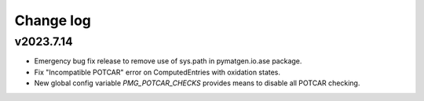 Change log
==========

v2023.7.14
----------
- Emergency bug fix release to remove use of sys.path in pymatgen.io.ase package.
- Fix "Incompatible POTCAR" error on ComputedEntries with oxidation states.
- New global config variable `PMG_POTCAR_CHECKS` provides means to disable all POTCAR checking.
